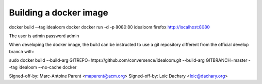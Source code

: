 Building a docker image
=======================

docker build --tag idealoom docker
docker run -d -p 8080:80 idealoom
firefox http://localhost:8080

The user is admin password admin

When developing the docker image, the build can be instructed to use
a git repository different from the official develop branch with:

sudo docker build --build-arg GITREPO=https://github.com/conversence/idealoom.git --build-arg GITBRANCH=master --tag idealoom --no-cache docker

Signed-off-by: Marc-Antoine Parent <maparent@acm.org>
Signed-off-by: Loic Dachary <loic@dachary.org>
